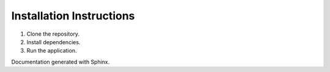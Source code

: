 Installation Instructions
=========================

1. Clone the repository.
2. Install dependencies.
3. Run the application.

Documentation generated with Sphinx.
